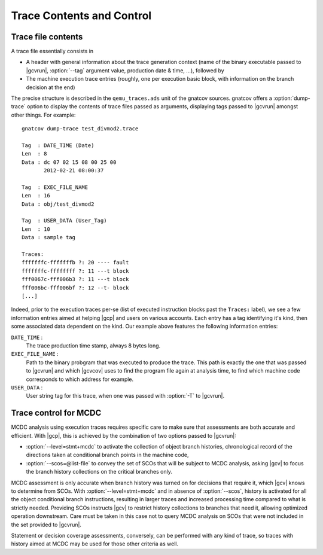 **************************
Trace Contents and Control
**************************

Trace file contents
===================

A trace file essentially consists in

* A header with general information about the trace generation context (name
  of the binary executable passed to |gcvrun|, :option:`--tag` argument value,
  production date & time, ...), followed by

* The machine execution trace entries (roughly, one per execution basic block,
  with information on the branch decision at the end)

The precise structure is described in the ``qemu_traces.ads`` unit of the
gnatcov sources. gnatcov offers a :option:`dump-trace` option to display
the contents of trace files passed as arguments, displaying tags passed to
|gcvrun| amongst other things. For example::

   gnatcov dump-trace test_divmod2.trace

   Tag  : DATE_TIME (Date)
   Len  : 8
   Data : dc 07 02 15 08 00 25 00
          2012-02-21 08:00:37

   Tag  : EXEC_FILE_NAME
   Len  : 16
   Data : obj/test_divmod2

   Tag  : USER_DATA (User_Tag)
   Len  : 10
   Data : sample tag

   Traces:
   fffffffc-fffffffb ?: 20 ---- fault
   fffffffc-ffffffff ?: 11 ---t block
   fff0067c-fff006b3 ?: 11 ---t block
   fff006bc-fff006bf ?: 12 --t- block
   [...]

Indeed, prior to the execution traces per-se (list of executed instruction
blocks past the ``Traces:`` label), we see a few information entries aimed at
helping |gcp| and users on various accounts. Each entry has a tag identifying
it's kind, then some associated data dependent on the kind. Our example above
features the following information entries:

``DATE_TIME`` :
  The trace production time stamp, always 8 bytes long.

``EXEC_FILE_NAME`` :
  Path to the binary probgram that was executed to produce the trace. This
  path is exactly the one that was passed to |gcvrun| and which |gcvcov| uses
  to find the program file again at analysis time, to find which machine code
  corresponds to which address for example.

``USER_DATA`` :
  User string tag for this trace, when one was passed with :option:`-T`
  to |gcvrun|.

.. _trace-control:

Trace control for MCDC
=======================

MCDC analysis using execution traces requires specific care to make
sure that assessments are both accurate and efficient.
With |gcp|, this is achieved by the combination of two options passed
to |gcvrun|:

* :option:`--level=stmt+mcdc` to activate the collection of object branch
  histories, chronological record of the directions taken at conditional
  branch points in the machine code,

* :option:`--scos=@list-file` to convey the set of SCOs that will be subject
  to MCDC analysis, asking |gcv| to focus the branch history collections
  on the critical branches only.

MCDC assessment is only accurate when branch history was turned on for
decisions that require it, which |gcv| knows to determine from SCOs.  With
:option:`--level=stmt+mcdc` and in absence of :option:`--scos`, history is
activated for all the object conditional branch instructions, resulting in
larger traces and increased processing time compared to what is strictly
needed. Providing SCOs instructs |gcv| to restrict history collections to
branches that need it, allowing optimized operation downstream.  Care must be
taken in this case not to query MCDC analysis on SCOs that were not included
in the set provided to |gcvrun|.

Statement or decision coverage assessments, conversely, can be performed with
any kind of trace, so traces with history aimed at MCDC may be used for those
other criteria as well.

